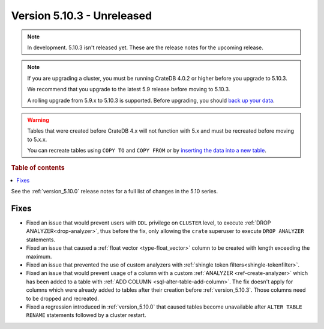 .. _version_5.10.3:

===========================
Version 5.10.3 - Unreleased
===========================

.. comment 1. Remove the " - Unreleased" from the header above and adjust the ==
.. comment 2. Remove the NOTE below and replace with: "Released on 20XX-XX-XX."
.. comment    (without a NOTE entry, simply starting from col 1 of the line)
.. NOTE::
    In development. 5.10.3 isn't released yet. These are the release notes for
    the upcoming release.

.. NOTE::

    If you are upgrading a cluster, you must be running CrateDB 4.0.2 or higher
    before you upgrade to 5.10.3.

    We recommend that you upgrade to the latest 5.9 release before moving to
    5.10.3.

    A rolling upgrade from 5.9.x to 5.10.3 is supported.
    Before upgrading, you should `back up your data`_.

.. WARNING::

    Tables that were created before CrateDB 4.x will not function with 5.x
    and must be recreated before moving to 5.x.x.

    You can recreate tables using ``COPY TO`` and ``COPY FROM`` or by
    `inserting the data into a new table`_.

.. _back up your data: https://crate.io/docs/crate/reference/en/latest/admin/snapshots.html
.. _inserting the data into a new table: https://crate.io/docs/crate/reference/en/latest/admin/system-information.html#tables-need-to-be-recreated

.. rubric:: Table of contents

.. contents::
   :local:

See the :ref:`version_5.10.0` release notes for a full list of changes in the
5.10 series.

Fixes
=====

- Fixed an issue that would prevent users with ``DDL`` privilege on ``CLUSTER``
  level, to execute :ref:`DROP ANALYZER<drop-analyzer>`, thus before the fix,
  only allowing the ``crate`` superuser to execute ``DROP ANALYZER`` statements.

- Fixed an issue that caused a :ref:`float vector <type-float_vector>` column
  to be created with length exceeding the maximum.

- Fixed an issue that prevented the use of custom analyzers with
  :ref:`shingle token filters<shingle-tokenfilter>`.

- Fixed an issue that would prevent usage of a column with a custom
  :ref:`ANALYZER <ref-create-analyzer>` which has been added to a table with
  :ref:`ADD COLUMN <sql-alter-table-add-column>`. The fix doesn't apply for
  columns which were already added to tables after their creation before
  :ref:`version_5.10.3`. Those columns need to be dropped and recreated.

- Fixed a regression introduced in :ref:`version_5.10.0` that
  caused tables become unavailable after ``ALTER TABLE RENAME`` statements
  followed by a cluster restart.

